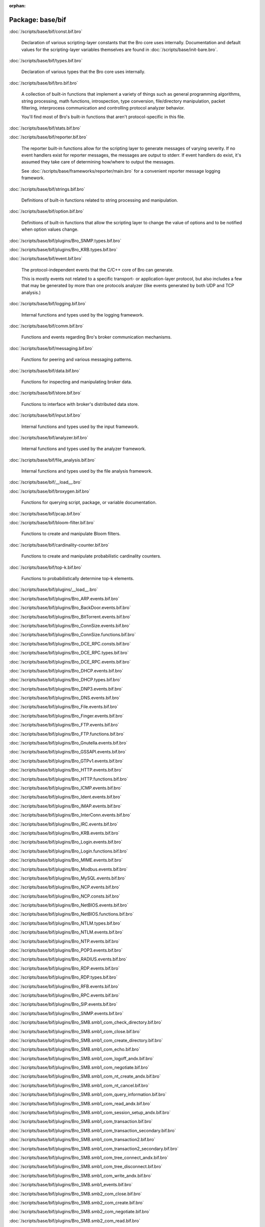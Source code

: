 :orphan:

Package: base/bif
=================


:doc:`/scripts/base/bif/const.bif.bro`

   Declaration of various scripting-layer constants that the Bro core uses
   internally.  Documentation and default values for the scripting-layer
   variables themselves are found in :doc:`/scripts/base/init-bare.bro`.

:doc:`/scripts/base/bif/types.bif.bro`

   Declaration of various types that the Bro core uses internally.

:doc:`/scripts/base/bif/bro.bif.bro`

   A collection of built-in functions that implement a variety of things
   such as general programming algorithms, string processing, math functions,
   introspection, type conversion, file/directory manipulation, packet
   filtering, interprocess communication and controlling protocol analyzer
   behavior.
   
   You'll find most of Bro's built-in functions that aren't protocol-specific
   in this file.

:doc:`/scripts/base/bif/stats.bif.bro`


:doc:`/scripts/base/bif/reporter.bif.bro`

   The reporter built-in functions allow for the scripting layer to
   generate messages of varying severity.  If no event handlers
   exist for reporter messages, the messages are output to stderr.
   If event handlers do exist, it's assumed they take care of determining
   how/where to output the messages.
   
   See :doc:`/scripts/base/frameworks/reporter/main.bro` for a convenient
   reporter message logging framework.

:doc:`/scripts/base/bif/strings.bif.bro`

   Definitions of built-in functions related to string processing and
   manipulation.

:doc:`/scripts/base/bif/option.bif.bro`

   Definitions of built-in functions that allow the scripting layer to
   change the value of options and to be notified when option values change.

:doc:`/scripts/base/bif/plugins/Bro_SNMP.types.bif.bro`


:doc:`/scripts/base/bif/plugins/Bro_KRB.types.bif.bro`


:doc:`/scripts/base/bif/event.bif.bro`

   The protocol-independent events that the C/C++ core of Bro can generate.
   
   This is mostly events not related to a specific transport- or
   application-layer protocol, but also includes a few that may be generated
   by more than one protocols analyzer (like events generated by both UDP and
   TCP analysis.)

:doc:`/scripts/base/bif/logging.bif.bro`

   Internal functions and types used by the logging framework.

:doc:`/scripts/base/bif/comm.bif.bro`

   Functions and events regarding Bro's broker communication mechanisms.

:doc:`/scripts/base/bif/messaging.bif.bro`

   Functions for peering and various messaging patterns.

:doc:`/scripts/base/bif/data.bif.bro`

   Functions for inspecting and manipulating broker data.

:doc:`/scripts/base/bif/store.bif.bro`

   Functions to interface with broker's distributed data store.

:doc:`/scripts/base/bif/input.bif.bro`

   Internal functions and types used by the input framework.

:doc:`/scripts/base/bif/analyzer.bif.bro`

   Internal functions and types used by the analyzer framework.

:doc:`/scripts/base/bif/file_analysis.bif.bro`

   Internal functions and types used by the file analysis framework.

:doc:`/scripts/base/bif/__load__.bro`


:doc:`/scripts/base/bif/broxygen.bif.bro`

   Functions for querying script, package, or variable documentation.

:doc:`/scripts/base/bif/pcap.bif.bro`


:doc:`/scripts/base/bif/bloom-filter.bif.bro`

   Functions to create and manipulate Bloom filters.

:doc:`/scripts/base/bif/cardinality-counter.bif.bro`

   Functions to create and manipulate probabilistic cardinality counters.

:doc:`/scripts/base/bif/top-k.bif.bro`

   Functions to probabilistically determine top-k elements.

:doc:`/scripts/base/bif/plugins/__load__.bro`


:doc:`/scripts/base/bif/plugins/Bro_ARP.events.bif.bro`


:doc:`/scripts/base/bif/plugins/Bro_BackDoor.events.bif.bro`


:doc:`/scripts/base/bif/plugins/Bro_BitTorrent.events.bif.bro`


:doc:`/scripts/base/bif/plugins/Bro_ConnSize.events.bif.bro`


:doc:`/scripts/base/bif/plugins/Bro_ConnSize.functions.bif.bro`


:doc:`/scripts/base/bif/plugins/Bro_DCE_RPC.consts.bif.bro`


:doc:`/scripts/base/bif/plugins/Bro_DCE_RPC.types.bif.bro`


:doc:`/scripts/base/bif/plugins/Bro_DCE_RPC.events.bif.bro`


:doc:`/scripts/base/bif/plugins/Bro_DHCP.events.bif.bro`


:doc:`/scripts/base/bif/plugins/Bro_DHCP.types.bif.bro`


:doc:`/scripts/base/bif/plugins/Bro_DNP3.events.bif.bro`


:doc:`/scripts/base/bif/plugins/Bro_DNS.events.bif.bro`


:doc:`/scripts/base/bif/plugins/Bro_File.events.bif.bro`


:doc:`/scripts/base/bif/plugins/Bro_Finger.events.bif.bro`


:doc:`/scripts/base/bif/plugins/Bro_FTP.events.bif.bro`


:doc:`/scripts/base/bif/plugins/Bro_FTP.functions.bif.bro`


:doc:`/scripts/base/bif/plugins/Bro_Gnutella.events.bif.bro`


:doc:`/scripts/base/bif/plugins/Bro_GSSAPI.events.bif.bro`


:doc:`/scripts/base/bif/plugins/Bro_GTPv1.events.bif.bro`


:doc:`/scripts/base/bif/plugins/Bro_HTTP.events.bif.bro`


:doc:`/scripts/base/bif/plugins/Bro_HTTP.functions.bif.bro`


:doc:`/scripts/base/bif/plugins/Bro_ICMP.events.bif.bro`


:doc:`/scripts/base/bif/plugins/Bro_Ident.events.bif.bro`


:doc:`/scripts/base/bif/plugins/Bro_IMAP.events.bif.bro`


:doc:`/scripts/base/bif/plugins/Bro_InterConn.events.bif.bro`


:doc:`/scripts/base/bif/plugins/Bro_IRC.events.bif.bro`


:doc:`/scripts/base/bif/plugins/Bro_KRB.events.bif.bro`


:doc:`/scripts/base/bif/plugins/Bro_Login.events.bif.bro`


:doc:`/scripts/base/bif/plugins/Bro_Login.functions.bif.bro`


:doc:`/scripts/base/bif/plugins/Bro_MIME.events.bif.bro`


:doc:`/scripts/base/bif/plugins/Bro_Modbus.events.bif.bro`


:doc:`/scripts/base/bif/plugins/Bro_MySQL.events.bif.bro`


:doc:`/scripts/base/bif/plugins/Bro_NCP.events.bif.bro`


:doc:`/scripts/base/bif/plugins/Bro_NCP.consts.bif.bro`


:doc:`/scripts/base/bif/plugins/Bro_NetBIOS.events.bif.bro`


:doc:`/scripts/base/bif/plugins/Bro_NetBIOS.functions.bif.bro`


:doc:`/scripts/base/bif/plugins/Bro_NTLM.types.bif.bro`


:doc:`/scripts/base/bif/plugins/Bro_NTLM.events.bif.bro`


:doc:`/scripts/base/bif/plugins/Bro_NTP.events.bif.bro`


:doc:`/scripts/base/bif/plugins/Bro_POP3.events.bif.bro`


:doc:`/scripts/base/bif/plugins/Bro_RADIUS.events.bif.bro`


:doc:`/scripts/base/bif/plugins/Bro_RDP.events.bif.bro`


:doc:`/scripts/base/bif/plugins/Bro_RDP.types.bif.bro`


:doc:`/scripts/base/bif/plugins/Bro_RFB.events.bif.bro`


:doc:`/scripts/base/bif/plugins/Bro_RPC.events.bif.bro`


:doc:`/scripts/base/bif/plugins/Bro_SIP.events.bif.bro`


:doc:`/scripts/base/bif/plugins/Bro_SNMP.events.bif.bro`


:doc:`/scripts/base/bif/plugins/Bro_SMB.smb1_com_check_directory.bif.bro`


:doc:`/scripts/base/bif/plugins/Bro_SMB.smb1_com_close.bif.bro`


:doc:`/scripts/base/bif/plugins/Bro_SMB.smb1_com_create_directory.bif.bro`


:doc:`/scripts/base/bif/plugins/Bro_SMB.smb1_com_echo.bif.bro`


:doc:`/scripts/base/bif/plugins/Bro_SMB.smb1_com_logoff_andx.bif.bro`


:doc:`/scripts/base/bif/plugins/Bro_SMB.smb1_com_negotiate.bif.bro`


:doc:`/scripts/base/bif/plugins/Bro_SMB.smb1_com_nt_create_andx.bif.bro`


:doc:`/scripts/base/bif/plugins/Bro_SMB.smb1_com_nt_cancel.bif.bro`


:doc:`/scripts/base/bif/plugins/Bro_SMB.smb1_com_query_information.bif.bro`


:doc:`/scripts/base/bif/plugins/Bro_SMB.smb1_com_read_andx.bif.bro`


:doc:`/scripts/base/bif/plugins/Bro_SMB.smb1_com_session_setup_andx.bif.bro`


:doc:`/scripts/base/bif/plugins/Bro_SMB.smb1_com_transaction.bif.bro`


:doc:`/scripts/base/bif/plugins/Bro_SMB.smb1_com_transaction_secondary.bif.bro`


:doc:`/scripts/base/bif/plugins/Bro_SMB.smb1_com_transaction2.bif.bro`


:doc:`/scripts/base/bif/plugins/Bro_SMB.smb1_com_transaction2_secondary.bif.bro`


:doc:`/scripts/base/bif/plugins/Bro_SMB.smb1_com_tree_connect_andx.bif.bro`


:doc:`/scripts/base/bif/plugins/Bro_SMB.smb1_com_tree_disconnect.bif.bro`


:doc:`/scripts/base/bif/plugins/Bro_SMB.smb1_com_write_andx.bif.bro`


:doc:`/scripts/base/bif/plugins/Bro_SMB.smb1_events.bif.bro`


:doc:`/scripts/base/bif/plugins/Bro_SMB.smb2_com_close.bif.bro`


:doc:`/scripts/base/bif/plugins/Bro_SMB.smb2_com_create.bif.bro`


:doc:`/scripts/base/bif/plugins/Bro_SMB.smb2_com_negotiate.bif.bro`


:doc:`/scripts/base/bif/plugins/Bro_SMB.smb2_com_read.bif.bro`


:doc:`/scripts/base/bif/plugins/Bro_SMB.smb2_com_session_setup.bif.bro`


:doc:`/scripts/base/bif/plugins/Bro_SMB.smb2_com_set_info.bif.bro`


:doc:`/scripts/base/bif/plugins/Bro_SMB.smb2_com_tree_connect.bif.bro`


:doc:`/scripts/base/bif/plugins/Bro_SMB.smb2_com_tree_disconnect.bif.bro`


:doc:`/scripts/base/bif/plugins/Bro_SMB.smb2_com_write.bif.bro`


:doc:`/scripts/base/bif/plugins/Bro_SMB.smb2_events.bif.bro`


:doc:`/scripts/base/bif/plugins/Bro_SMB.events.bif.bro`


:doc:`/scripts/base/bif/plugins/Bro_SMB.consts.bif.bro`


:doc:`/scripts/base/bif/plugins/Bro_SMB.types.bif.bro`


:doc:`/scripts/base/bif/plugins/Bro_SMTP.events.bif.bro`


:doc:`/scripts/base/bif/plugins/Bro_SMTP.functions.bif.bro`


:doc:`/scripts/base/bif/plugins/Bro_SOCKS.events.bif.bro`


:doc:`/scripts/base/bif/plugins/Bro_SSH.types.bif.bro`


:doc:`/scripts/base/bif/plugins/Bro_SSH.events.bif.bro`


:doc:`/scripts/base/bif/plugins/Bro_SSL.types.bif.bro`


:doc:`/scripts/base/bif/plugins/Bro_SSL.events.bif.bro`


:doc:`/scripts/base/bif/plugins/Bro_SSL.functions.bif.bro`


:doc:`/scripts/base/bif/plugins/Bro_SteppingStone.events.bif.bro`


:doc:`/scripts/base/bif/plugins/Bro_Syslog.events.bif.bro`


:doc:`/scripts/base/bif/plugins/Bro_TCP.events.bif.bro`


:doc:`/scripts/base/bif/plugins/Bro_TCP.functions.bif.bro`


:doc:`/scripts/base/bif/plugins/Bro_Teredo.events.bif.bro`


:doc:`/scripts/base/bif/plugins/Bro_UDP.events.bif.bro`


:doc:`/scripts/base/bif/plugins/Bro_VXLAN.events.bif.bro`


:doc:`/scripts/base/bif/plugins/Bro_XMPP.events.bif.bro`


:doc:`/scripts/base/bif/plugins/Bro_FileEntropy.events.bif.bro`


:doc:`/scripts/base/bif/plugins/Bro_FileExtract.events.bif.bro`


:doc:`/scripts/base/bif/plugins/Bro_FileExtract.functions.bif.bro`

   Internal functions used by the extraction file analyzer.

:doc:`/scripts/base/bif/plugins/Bro_FileHash.events.bif.bro`


:doc:`/scripts/base/bif/plugins/Bro_PE.events.bif.bro`


:doc:`/scripts/base/bif/plugins/Bro_Unified2.events.bif.bro`


:doc:`/scripts/base/bif/plugins/Bro_Unified2.types.bif.bro`


:doc:`/scripts/base/bif/plugins/Bro_X509.events.bif.bro`


:doc:`/scripts/base/bif/plugins/Bro_X509.types.bif.bro`


:doc:`/scripts/base/bif/plugins/Bro_X509.functions.bif.bro`


:doc:`/scripts/base/bif/plugins/Bro_X509.ocsp_events.bif.bro`


:doc:`/scripts/base/bif/plugins/Bro_AsciiReader.ascii.bif.bro`


:doc:`/scripts/base/bif/plugins/Bro_BenchmarkReader.benchmark.bif.bro`


:doc:`/scripts/base/bif/plugins/Bro_BinaryReader.binary.bif.bro`


:doc:`/scripts/base/bif/plugins/Bro_ConfigReader.config.bif.bro`


:doc:`/scripts/base/bif/plugins/Bro_RawReader.raw.bif.bro`


:doc:`/scripts/base/bif/plugins/Bro_SQLiteReader.sqlite.bif.bro`


:doc:`/scripts/base/bif/plugins/Bro_AsciiWriter.ascii.bif.bro`


:doc:`/scripts/base/bif/plugins/Bro_NoneWriter.none.bif.bro`


:doc:`/scripts/base/bif/plugins/Bro_SQLiteWriter.sqlite.bif.bro`



